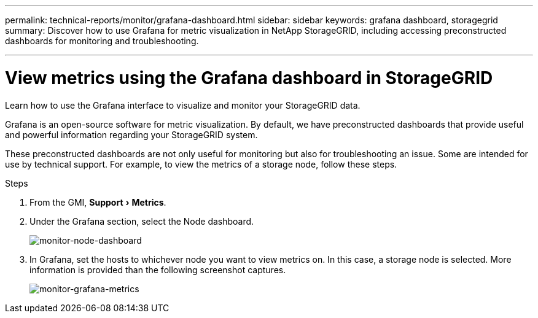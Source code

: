---
permalink: technical-reports/monitor/grafana-dashboard.html
sidebar: sidebar
keywords: grafana dashboard, storagegrid
summary: Discover how to use Grafana for metric visualization in NetApp StorageGRID, including accessing preconstructed dashboards for monitoring and troubleshooting.

---
= View metrics using the Grafana dashboard in StorageGRID
:experimental:
:hardbreaks:
:icons: font
:imagesdir: ../../media/

[.lead]
Learn how to use the Grafana interface to visualize and monitor your StorageGRID data.

Grafana is an open-source software for metric visualization. By default, we have preconstructed dashboards that provide useful and powerful information regarding your StorageGRID system.

These preconstructed dashboards are not only useful for monitoring but also for troubleshooting an issue. Some are intended for use by technical support. For example, to view the metrics of a storage node, follow these steps.

.Steps

. From the GMI, menu:Support[Metrics].
. Under the Grafana section, select the Node dashboard.
+
image:monitor/monitor-node-dashboard.png[monitor-node-dashboard]
. In Grafana, set the hosts to whichever node you want to view metrics on. In this case, a storage node is selected. More information is provided than the following screenshot captures.
+
image:monitor/monitor-grafana-metrics.png[monitor-grafana-metrics]

